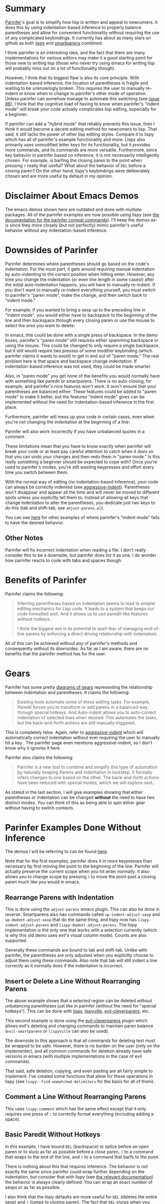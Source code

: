 * Summary
[[https://shaunlebron.github.io/parinfer/][Parinfer]]'s goal is to simplify how lisp is written and appeal to newcomers. It does this by using indentation-based inference to properly balance parentheses and allow for convenient functionality without requiring the use of any complicated keybindings. It currently has about as many stars on github as both [[https://github.com/abo-abo/lispy][lispy]] and [[https://github.com/Fuco1/smartparens][smartparens]] combined.

I think parinfer is an interesting idea, and the fact that there are many implementations for various editors may make it a good starting point for those new to writing lisp (those who never try using emacs for writing lisp will probably miss out on a lot of functionality though).

However, I think that its biggest flaw is also its core principle. With indentation-based inference, the location of parentheses is fragile and waiting to be unknowingly broken. This requires the user to manually re-indent or know when to change to parinfer's other mode of operation. Unless parinfer can somehow manage to automate this switching (see [[https://github.com/shaunlebron/parinfer/issues/86][issue 86]]), I think that the cognitive load of having to know when parinfer's "indent mode" will break your code actually complicates lisp editing, especially for a beginner.

If parinfer can add a "hybrid mode" that reliably prevents this issue, then I think it would become a decent editing method for newcomers to lisp. That said, it still lacks the power of other lisp editing styles. Compare it to lispy which has all of parinfer's example functionality and more. Lispy also primarily uses unmodified letter keys for its functionality, but it provides more commands, and its commands are more versatile. Furthermore, since key behavior in parinfer based on inference, it is not necessarily intelligently chosen. For example, is barfing the closing paren to the point when pressing =)= really that useful? What about the behavior of =DEL= before a closing paren? On the other hand, lispy's keybindings were deliberately chosen and are more useful by default in my opinion.

* Disclaimer About Emacs Demos
The emacs demos shown here are outdated and done with multiple packages. All of the parinfer examples are now possible using lispy (see [[http://oremacs.com/lispy/parinfer_index.html][the documentation for the parinfer compat commands]]). I'll keep the demos as-is since they more closely (but not perfectly) mimic parinfer's useful behavior without any indentation-based inference.

* Downsides of Parinfer
Parinfer determines where parentheses should go based on the code's indentation. For the most part, it gets around requiring manual indentation by auto-indenting to the correct position when hitting enter. However, any time you change the indentation (or even line length in some cases!) after the initial auto-indentation happens, you will have to manually re-indent. If you don't want to manually re-indent everything yourself, you must switch to parinfer's "paren mode", make the change, and then switch back to "indent mode."

For example, if you wanted to bring a sexp up to the preceding line in "indent mode", you would either have to backspace to the beginning of the line and then backspace through every closing paren or use the mouse to select the area you want to delete:

[[moving a sexp up][file:parinfer_demos/parinfer-downsides-1.gif]]

[[moving a sexp up with the mouse][file:parinfer_demos/parinfer-downsides-2.gif]]

In emacs, this could be done with a single press of backspace. In the demo boxes, parinfer's "paren mode" still requires either spamming backspace or using the mouse. This could be changed to only require a single backspace, but it still would require two presses of some modifier keybinding (which parinfer claims it wants to avoid) to get in and out of "paren mode." The real problem here is that space and backspace change indentation. If indentation-based inference was not used, they could be made smarter.

Also, in "paren mode" you get none of the benefits you would normally have with something like paredit or smartparens. There is no auto-closing, for example, and parinfer's nice features won't work. It won't ensure that your parentheses are balanced either. These features could be added to "paren mode" to make it better, but the features "indent mode" gives can be implemented without the need for indentation-based inference in the first place.

Furthermore, parinfer will mess up your code in certain cases, even when you're not changing the indentation at the beginning of a line:

[[indentation-based inference][file:parinfer_demos/parinfer-downsides-3.gif]]

Parinfer will also work incorrectly if you have unbalanced quotes in a comment.

These limitations mean that you have to know exactly when parinfer will break your code or at least pay careful attention to catch when it does so that you can undo your changes and then redo them in "paren mode." Is this really something a beginner should be expected to cope with? Once you're used to parinfer's modes, you're still wasting keypresses and effort every time you switch between them.

With the normal way of editing (no indentation-based inference), your code can always be correctly indented (see [[https://github.com/Malabarba/aggressive-indent-mode][aggressive-indent]]). Parentheses won't disappear and appear all the time and will never be moved to different spots unless you explicitly tell them to. Instead of allowing all keys that change indentation to alter the parentheses, you dedicate just two keys to do this (tab and shift-tab; see =adjust-parens.el=).

You can see [[https://shaunlebron.github.io/parinfer/#paren-mode][here]] for other examples of where parinfer's "indent mode" fails to have the desired behavior.

** Other Notes
Parinfer will fix incorrect indentation when reading a file. I don't really consider this to be a downside, but parinfer does list it as one. I do wonder how parinfer reacts to code with tabs and spaces though.

* Benefits of Parinfer
Parinfer claims the following:
#+BEGIN_QUOTE
Inferring parentheses based on indentation seems to lead to simpler editing mechanics for Lisp code. It leads to a system that keeps our code formatted well. And it allows us to use paredit-like features without hotkeys.

I think the biggest win is its potential to quell fear of managing end-of-line parens by enforcing a direct driving relationship with indentation.
#+END_QUOTE

All of this can be achieved without any of parinfer's methods and consequently without its downsides. As far as I am aware, there are no benefits that the parinfer method has for the user.

* Gears
Parinfer has some pretty [[https://shaunlebron.github.io/parinfer/#tools-for-writing-lisp][diagrams of gears]] representing the relationship between indentation and parentheses. It claims the following:
#+BEGIN_QUOTE
Existing tools automate some of these editing tasks. For example, Paredit forces you to transform or add parens in a balanced way through special hotkeys. And Auto-indent allows you to auto-correct indentation of selected lines when desired. This automates the tasks, but the back-and-forth actions are still manually triggered.
#+END_QUOTE

This is completely false. Again, refer to [[https://github.com/Malabarba/aggressive-indent-mode][aggressive-indent]] which will automatically correct indentation without ever requiring the user to manually hit a key
. The parinfer page even mentions aggressive-indent, so I don't know why it ignores it here.

Parinfer also claims the following:
#+BEGIN_QUOTE
Parinfer is a new tool to combine and simplify this type of automation by naturally keeping Parens and Indentation in lockstep. It formally infers changes to one based on the other. The back-and-forth actions have been reduced with special modes, which we will explore next.
#+END_QUOTE

As stated in the last section, I will give examples showing that either parentheses or indentation can be changed *without* the need to have two distinct modes. You can think of this as being able to spin either gear without having to switch contexts.

* Parinfer Examples Done Without Inference
The demos I will be referring to can be found [[https://shaunlebron.github.io/parinfer/][here]].

Note that for the first examples, parinfer does it in more keypresses than necessary by first moving the point to the beginning of the line. Parinfer will actually preserve the current scope when you hit enter normally. It also allows you to change scope by pressing =)= to move the point past a closing paren much like you would in emacs.

** Rearrange Parens with Indentation
[[rearrange parens][file:emacs_demos/rearrange-parens.gif]]

This is done using the =adjust-parens= emacs plugin. This can also be done in reverse. Smartparens also has commands called ~sp-indent-adjust-sexp~ and ~sp-dedent-adjust-sexp~ that do the same thing, and lispy now has ~lispy-indent-adjust-parens~ and ~lispy-dedent-adjust-parens~. The lispy implementation is the only one that works with a selection currently (which is why this old demo uses evil's visual column mode). Counts are also supported.

Generally these commands are bound to tab and shift-tab. Unlike with parinfer, the parentheses are only adjusted when you explicitly choose to adjust them using these commands. Also note that tab will still indent a line correctly as it normally does if the indentation is incorrect.

** Insert or Delete a Line Without Rearranging Parens
[[insert a line or delete a region][file:emacs_demos/adding-and-deleting-lines-region.gif]]

The above example shows that a selected region can be deleted without unbalancing parentheses just like in parinfer (without the need for "special hotkeys"). This can be done with [[https://github.com/abo-abo/lispy][lispy]], [[https://github.com/noctuid/lispyville][lispyville]], [[https://github.com/luxbock/evil-cleverparens][evil-cleverparens]], etc.

[[insert or delete a line with evil][file:emacs_demos/adding-and-deleting-lines-evil.gif]]

This second example is done using the [[https://github.com/luxbock/evil-cleverparens][evil-cleverparens]] plugin which allows evil's deleting and changing commands to maintain paren balance (=evil-smartparens= or =lispyville= can also be used).

The downside to this approach is that all commands for deleting text must be wrapped to be safe. However, there is no burden on the user (only on the implementer), and all common commands for deletion already have safe versions in emacs (with multiple implementations in the case of evil commands).

That said, safe deletion, copying, and even pasting are all fairly simple to implement. I've created some functions that allow for these operations in lispy (see ~lispy--find-unmatched-delimiters~ for the basis for all of them).

** Comment a Line Without Rearranging Parens
[[comment a line][file:emacs_demos/comment-line.gif]]

This uses ~lispy-comment~ which has the same effect except that it only requires one press of =;= to correctly format everything (including adding a space).

** Basic Paredit Without Hotkeys
[[basic paredit without hotkeys][file:emacs_demos/basic-paredit-without-hotkeys.gif]]

In this example, I have bound =DEL= (backspace) to splice before an open paren or to slurp as far as possible before a close paren, =(= to a command that wraps to the end of the line, and =)= to a command that barfs to the point.

There is nothing about this that requires inference. The behavior is not exactly the same since parinfer could wrap further depending on the indentation, but consider that with lispy (see [[http://oremacs.com/lispy/parinfer_index.html][the relevant documentation]]) the behavior is always clearly defined. You can wrap an exact number of sexps or as far as possible.

I also think that the lispy defaults are more useful for =DEL= (deletes the entire sexp) and =)= (jumps to closing paren). The fact that =DEL= slurps when you delete a closing paren in parinfer makes sense knowing how parinfer works but otherwise seems strange.

As a final note, lispy provides full paredit functionality using mostly unmodified letter keys.

** Preserve indentation
See the [[https://github.com/Malabarba/aggressive-indent-mode#demonstration][demos for aggressive-indent]].

* Final Thoughts
These are the final thoughts listed for parinfer:
#+BEGIN_QUOTE
Regardless of how we choose to edit our Lisp code, there seems to always be a balancing act between maintaining the simplicity of how we interact with the editor and accepting some editor complexity to gain automation over these powerful but numerous parens.

Building the interactive examples for this page has allowed me to explore how well Parinfer can play this balancing act, but only in a demo environment. The real test will come once it becomes available to major editors. See editor plugins for progress.
#+END_QUOTE

I disagree with the conclusion reached. Lispy, as an example, still requires simple keypresses but allows for more powerful functionality. To me it seems that indentation-based inference adds needless complexity without providing any unique functionality.
